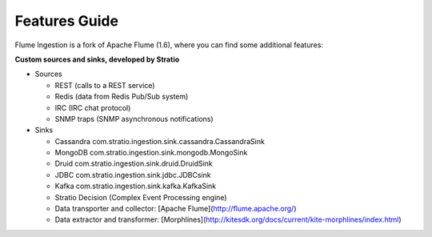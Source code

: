 Features Guide
**************

Flume Ingestion is a fork of Apache Flume (1.6), where you can find some additional features:


**Custom sources and sinks, developed by Stratio**

-   Sources

    -  REST (calls to a REST service)

    -  Redis (data from Redis Pub/Sub system)

    -  IRC (IRC chat protocol)

    -  SNMP traps (SNMP asynchronous notifications)



-   Sinks

    -   Cassandra   com.stratio.ingestion.sink.cassandra.CassandraSink

    -   MongoDB com.stratio.ingestion.sink.mongodb.MongoSink

    -   Druid   com.stratio.ingestion.sink.druid.DruidSink

    -   JDBC    com.stratio.ingestion.sink.jdbc.JDBCsink

    -   Kafka   com.stratio.ingestion.sink.kafka.KafkaSink

    -   Stratio Decision (Complex Event Processing engine)

    -   Data transporter and collector: [Apache Flume](http://flume.apache.org/)

    -   Data extractor and transformer: [Morphlines](http://kitesdk.org/docs/current/kite-morphlines/index.html)


